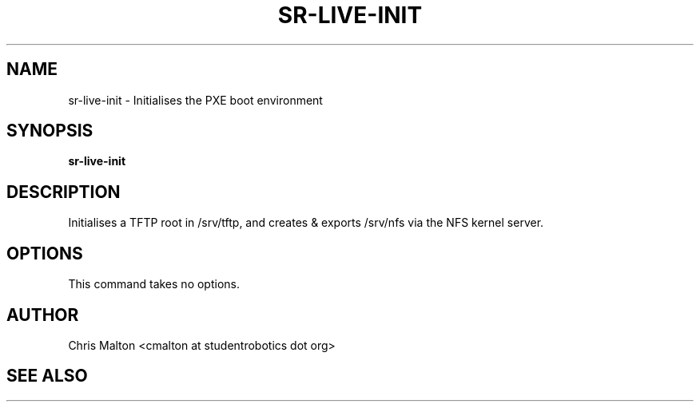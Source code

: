 .TH SR-LIVE-INIT 1 "FEBRUARY 2012" "SR Router" "Management Utilities"
.SH NAME 
sr-live-init \- Initialises the PXE boot environment
.SH SYNOPSIS
.B sr-live-init
.SH DESCRIPTION
Initialises a TFTP root in /srv/tftp, and creates & exports /srv/nfs via the
NFS kernel server.
.SH OPTIONS
This command takes no options.
.SH AUTHOR
Chris Malton <cmalton at studentrobotics dot org>
.SH SEE ALSO
